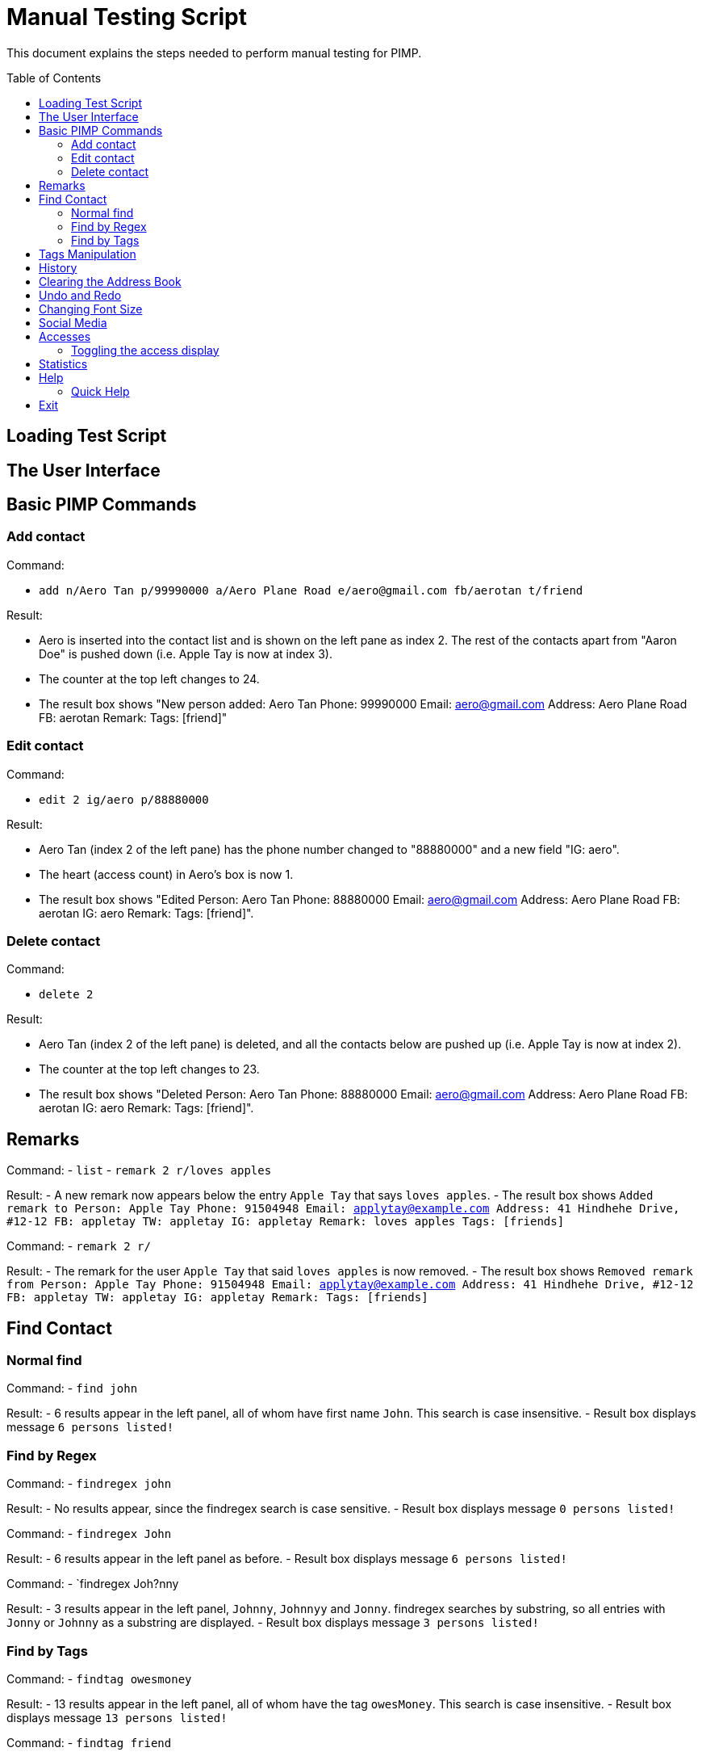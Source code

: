 = Manual Testing Script
:toc:
:toc-placement: preamble
:imagesDir: images
:stylesDir: stylesheets

This document explains the steps needed to perform manual testing for PIMP.

== Loading Test Script

== The User Interface

== Basic PIMP Commands

=== Add contact

Command:

- `add n/Aero Tan p/99990000 a/Aero Plane Road e/aero@gmail.com fb/aerotan t/friend`

Result:

- Aero is inserted into the contact list and is shown on the left pane as index 2. The rest of the contacts apart from "Aaron Doe" is pushed down (i.e. Apple Tay is now at index 3).
- The counter at the top left changes to 24.
- The result box shows "New person added: Aero Tan Phone: 99990000 Email: aero@gmail.com Address: Aero Plane Road FB: aerotan  Remark:  Tags: [friend]"

=== Edit contact

Command:

- `edit 2 ig/aero p/88880000`

Result:

- Aero Tan (index 2 of the left pane) has the phone number changed to "88880000" and a new field "IG: aero".
- The heart (access count) in Aero's box is now 1.
- The result box shows "Edited Person: Aero Tan Phone: 88880000 Email: aero@gmail.com Address: Aero Plane Road FB: aerotan IG: aero Remark:  Tags: [friend]".

=== Delete contact

Command:

- `delete 2`

Result:

- Aero Tan (index 2 of the left pane) is deleted, and all the contacts below are pushed up (i.e. Apple Tay is now at index 2).
- The counter at the top left changes to 23.
- The result box shows "Deleted Person: Aero Tan Phone: 88880000 Email: aero@gmail.com Address: Aero Plane Road FB: aerotan IG: aero Remark:  Tags: [friend]".

== Remarks

Command:
- `list`
- `remark 2 r/loves apples`

Result:
- A new remark now appears below the entry `Apple Tay` that says `loves apples`.
- The result box shows `Added remark to Person: Apple Tay Phone: 91504948 Email: applytay@example.com Address: 41 Hindhehe Drive, #12-12 FB: appletay TW: appletay IG: appletay Remark: loves apples Tags: [friends]`

Command:
- `remark 2 r/`

Result:
- The remark for the user `Apple Tay` that said `loves apples` is now removed.
- The result box shows `Removed remark from Person: Apple Tay Phone: 91504948 Email: applytay@example.com Address: 41 Hindhehe Drive, #12-12 FB: appletay TW: appletay IG: appletay Remark:  Tags: [friends]`

== Find Contact

=== Normal find

Command:
- `find john`

Result:
- 6 results appear in the left panel, all of whom have first name `John`. This search is case insensitive.
- Result box displays message `6 persons listed!`

=== Find by Regex

Command:
- `findregex john`

Result:
- No results appear, since the findregex search is case sensitive.
- Result box displays message `0 persons listed!`

Command:
- `findregex John`

Result:
- 6 results appear in the left panel as before.
- Result box displays message `6 persons listed!`

Command:
- `findregex Joh?nny

Result:
- 3 results appear in the left panel, `Johnny`, `Johnnyy` and `Jonny`. findregex searches by substring, so all entries with `Jonny` or `Johnny` as a substring are displayed.
- Result box displays message `3 persons listed!`

=== Find by Tags

Command:
- `findtag owesmoney`

Result:
- 13 results appear in the left panel, all of whom have the tag `owesMoney`. This search is case insensitive.
- Result box displays message `13 persons listed!`

Command:
- `findtag friend`

Result:
- No results appear since the findtag command searches with exact case insensitive matches.
- Result box displays message `0 persons listed!`

Command:
- `findtag colleagues neighbours`

Result:
- 4 results appear in the left panel, all of whom have either the tag `colleagues` or `neighbours`.
- Result box displays message `4 persons listed!`

== Tags Manipulation

Command:

- `tag add 1 clubber`

Result:

- Aaron Doe (index 1 of the left pane) has a new tag called "clubber".
- The heart (access count) in Aaron's box is now 2.
- The result box shows "Added Tag/s to Person: Aaron Doe Phone: 98765432 Email: johnd@example.com Address: 31, Clementi Ave 5, #02-25 FB: aarondoe TW: aarondoe IG: aarondoe Remark:  Tags: [owesMoney][clubber][friends]"

Command:

- `tag remove 1 clubber`

Result:

- Aaron Doe (index 1 of the left pane) has tag "clubber" removed.
- The heart (access count) in Aaron's box is now 3.
- The result box shows "Removed Tag/s to Person: Aaron Doe Phone: 98765432 Email: johnd@example.com Address: 31, Clementi Ave 5, #02-25 FB: aarondoe TW: aarondoe IG: aarondoe Remark:  Tags: [owesMoney][friends]"


== History

Command: `history` +
Result: The history being displayed in the result box, for example:
```
Entered commands (from most recent to earliest):
(1) undo
(2) clear
(3) edit 2 n/Jane Doe
```

== Clearing the Address Book
Command: `clear` +
Result:

- the contacts list at the left pane is empty.
- status bar shows "0" which reflects that there are now zero contacts in the
address book.
- the result box shows "Address book has been cleared!".

== Undo and Redo
Command: `undo` +
Result:

- the previous command is undoed. For example, if the previous command is `clear`,
then the address book is shown again.
- the result box shows "1 command undoed."

Command: `redo` +
Result:

- the previous command is redoed. For example, if the previous command before the
undo is `clear`, then the address book is cleared again.
- the result box shows "1 command redoed."

Command:

- `add n/John Doe p/98765432 e/johnd@example.com a/Address`
- `add n/Jane Doe p/98765432 e/johnd@example.com a/Address`
- `undo 2`

Result:

- the previous 2 add commands are undoed.
- the result box shows "2 commands undoed."

Command: `redo 2` +
Result:

- the previous 2 add commands are redoed.
- the result box shows "2 commands redoed."

Command: `redo` +
Result:

- the `redo` command fails.
- the result box shows "No more commands to redo!"

== Changing Font Size
Command: `size 4` +
Result:

- The font size of the contacts list sidebar, the command box, and the result
display is now increased by 4 points.
- The result box shows "Font size increased by 4! Current change is 4."

Command: `size -3` +
Result:

- The font size of the contacts list sidebar, the command box, and the result
display is now decreased by 3 points.
- The result box shows "Font size decreased by 3! Current change is 1."

Command: `size -10` +
Result:

- The command fails, and the font size remains unchanged.
- The result box shows "New font size out of bounds! Current change is 1, the
command will change it into -9, which is outside [-5, 5]."

Command: `size` +
Result:

- The font size of the contacts list sidebar, the command box, and the result
display is reset.
- The result box shows "Font size successfully reset!"

== Social Media

Command:

- `edit 1 ig/kimkardashian`
- `socialmedia instagram 1`

Result:

- The Instagram profile of the first contact (in this case, kimkardashian) is
shown in the browser panel.
- The result box shows "Social media shown!"

== Accesses

Command:

- `list`
- `select 1`

Result:

- The number of accesses corresponding to the person with index 1 is increased by 1.

=== Toggling the access display

Command:

- `accessdisplay off`

Result:

- The number of accesses and the heart icon for each Person is hidden.
- The result box shows "Display toggled off."

Command:

- `accessdisplay on`

Result:

- The number of accesses and the heart icon for each Person is shown.
- The result box shows "Display toggled on."

== Statistics

Command:

- `statistics`

Result:

- The browser display is hidden
- The result box shows "Listed statistics."

== Help

Command:

- `help`

Result:

- A new window showing PIMP's user guide will be displayed.
- The result box shows "Opened help window."

=== Quick Help

Command:

- `quickhelp`

Result:

- The result box shows valid command words that is accepted by PIMP.

== Exit

Command:

- `exit`

Result:

- The PIMP application will quit.